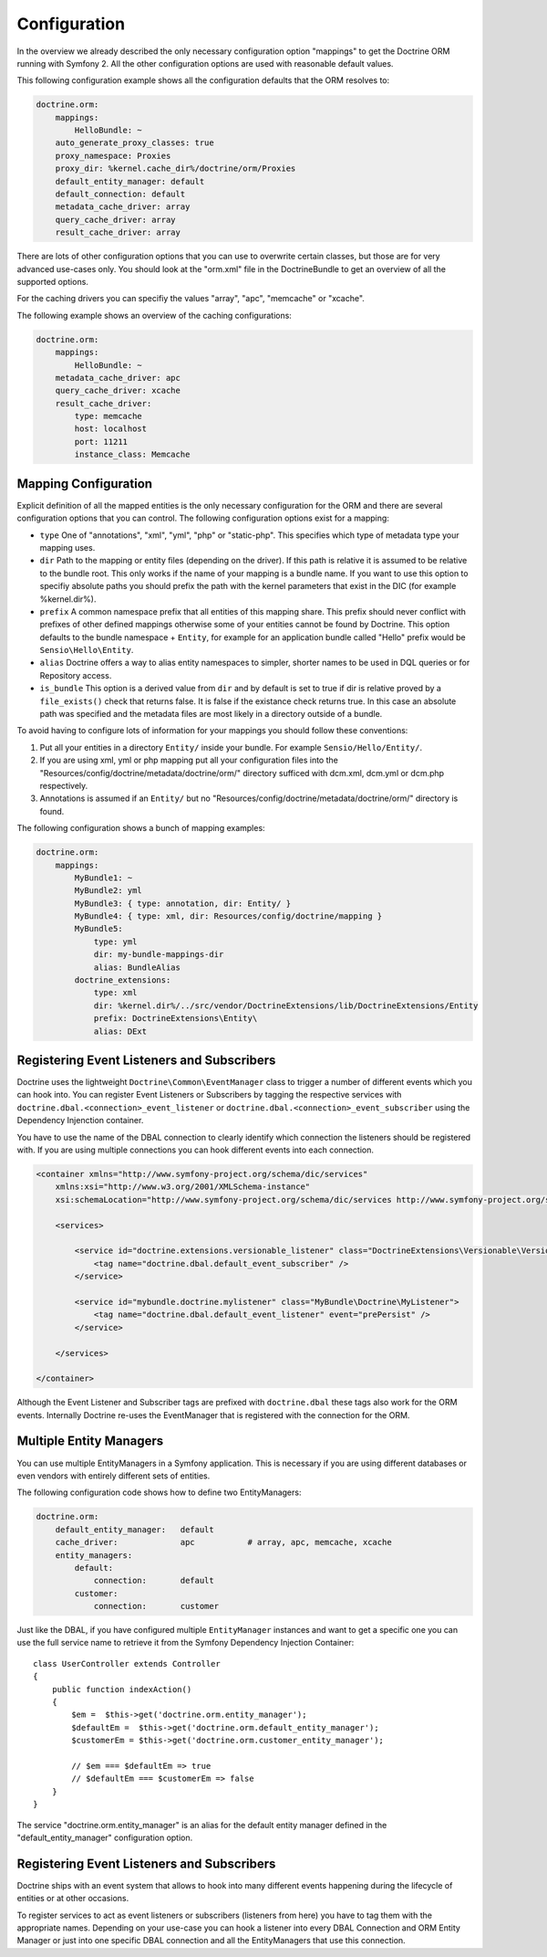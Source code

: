 .. index::
   single: Configuration; Doctrine ORM
   single: Doctrine; ORM Configuration

Configuration
=============

In the overview we already described the only necessary configuration option
"mappings" to get the Doctrine ORM running with Symfony 2. All the other
configuration options are used with reasonable default values.

This following configuration example shows all the configuration defaults that
the ORM resolves to:

.. code-block:: yaml

    doctrine.orm:
        mappings:
            HelloBundle: ~
        auto_generate_proxy_classes: true
        proxy_namespace: Proxies
        proxy_dir: %kernel.cache_dir%/doctrine/orm/Proxies
        default_entity_manager: default
        default_connection: default
        metadata_cache_driver: array
        query_cache_driver: array
        result_cache_driver: array

There are lots of other configuration options that you can use to overwrite
certain classes, but those are for very advanced use-cases only. You should
look at the "orm.xml" file in the DoctrineBundle to get an overview of all the
supported options.

For the caching drivers you can specifiy the values "array", "apc", "memcache"
or "xcache".

The following example shows an overview of the caching configurations:

.. code-block:: yaml

    doctrine.orm:
        mappings:
            HelloBundle: ~
        metadata_cache_driver: apc
        query_cache_driver: xcache
        result_cache_driver:
            type: memcache
            host: localhost
            port: 11211
            instance_class: Memcache

Mapping Configuration
~~~~~~~~~~~~~~~~~~~~~

Explicit definition of all the mapped entities is the only necessary
configuration for the ORM and there are several configuration options that you
can control. The following configuration options exist for a mapping:

- ``type`` One of "annotations", "xml", "yml", "php" or "static-php". This
  specifies which type of metadata type your mapping uses.
- ``dir`` Path to the mapping or entity files (depending on the driver). If
  this path is relative it is assumed to be relative to the bundle root. This
  only works if the name of your mapping is a bundle name. If you want to use
  this option to specifiy absolute paths you should prefix the path with the
  kernel parameters that exist in the DIC (for example %kernel.dir%).
- ``prefix`` A common namespace prefix that all entities of this mapping
  share. This prefix should never conflict with prefixes of other defined
  mappings otherwise some of your entities cannot be found by Doctrine. This
  option defaults to the bundle namespace + ``Entity``, for example for an
  application bundle called "Hello" prefix would be
  ``Sensio\Hello\Entity``.
- ``alias`` Doctrine offers a way to alias entity namespaces to simpler,
  shorter names to be used in DQL queries or for Repository access.
- ``is_bundle`` This option is a derived value from ``dir`` and by default is
  set to true if dir is relative proved by a ``file_exists()`` check that
  returns false. It is false if the existance check returns true. In this case
  an absolute path was specified and the metadata files are most likely in a
  directory outside of a bundle.

To avoid having to configure lots of information for your mappings you should
follow these conventions:

1. Put all your entities in a directory ``Entity/`` inside your bundle. For
   example ``Sensio/Hello/Entity/``.
2. If you are using xml, yml or php mapping put all your configuration files
   into the "Resources/config/doctrine/metadata/doctrine/orm/" directory sufficed
   with dcm.xml, dcm.yml or dcm.php respectively.
3. Annotations is assumed if an ``Entity/`` but no
   "Resources/config/doctrine/metadata/doctrine/orm/" directory is found.

The following configuration shows a bunch of mapping examples:

.. code-block:: yaml

    doctrine.orm:
        mappings:
            MyBundle1: ~
            MyBundle2: yml
            MyBundle3: { type: annotation, dir: Entity/ }
            MyBundle4: { type: xml, dir: Resources/config/doctrine/mapping }
            MyBundle5:
                type: yml
                dir: my-bundle-mappings-dir
                alias: BundleAlias
            doctrine_extensions:
                type: xml
                dir: %kernel.dir%/../src/vendor/DoctrineExtensions/lib/DoctrineExtensions/Entity
                prefix: DoctrineExtensions\Entity\
                alias: DExt

Registering Event Listeners and Subscribers
~~~~~~~~~~~~~~~~~~~~~~~~~~~~~~~~~~~~~~~~~~~

Doctrine uses the lightweight ``Doctrine\Common\EventManager`` class to trigger
a number of different events which you can hook into. You can register Event
Listeners or Subscribers by tagging the respective services with
``doctrine.dbal.<connection>_event_listener`` or
``doctrine.dbal.<connection>_event_subscriber`` using the Dependency Injenction
container.

You have to use the name of the DBAL connection to clearly identify which
connection the listeners should be registered with. If you are using multiple
connections you can hook different events into each connection.

.. code-block:: xml

    <container xmlns="http://www.symfony-project.org/schema/dic/services"
        xmlns:xsi="http://www.w3.org/2001/XMLSchema-instance"
        xsi:schemaLocation="http://www.symfony-project.org/schema/dic/services http://www.symfony-project.org/schema/dic/services/services-1.0.xsd">

        <services>

            <service id="doctrine.extensions.versionable_listener" class="DoctrineExtensions\Versionable\VersionbleListener">
                <tag name="doctrine.dbal.default_event_subscriber" />
            </service>

            <service id="mybundle.doctrine.mylistener" class="MyBundle\Doctrine\MyListener">
                <tag name="doctrine.dbal.default_event_listener" event="prePersist" />
            </service>

        </services>

    </container>

Although the Event Listener and Subscriber tags are prefixed with ``doctrine.dbal``
these tags also work for the ORM events. Internally Doctrine re-uses the EventManager
that is registered with the connection for the ORM.

Multiple Entity Managers
~~~~~~~~~~~~~~~~~~~~~~~~

You can use multiple EntityManagers in a Symfony application. This is
necessary if you are using different databases or even vendors with entirely
different sets of entities.

The following configuration code shows how to define two EntityManagers:

.. code-block:: yaml

    doctrine.orm:
        default_entity_manager:   default
        cache_driver:             apc           # array, apc, memcache, xcache
        entity_managers:
            default:
                connection:       default
            customer:
                connection:       customer

Just like the DBAL, if you have configured multiple ``EntityManager``
instances and want to get a specific one you can use the full service name to
retrieve it from the Symfony Dependency Injection Container::

    class UserController extends Controller
    {
        public function indexAction()
        {
            $em =  $this->get('doctrine.orm.entity_manager');
            $defaultEm =  $this->get('doctrine.orm.default_entity_manager');
            $customerEm = $this->get('doctrine.orm.customer_entity_manager');

            // $em === $defaultEm => true
            // $defaultEm === $customerEm => false
        }
    }

The service "doctrine.orm.entity_manager" is an alias for the default entity
manager defined in the "default_entity_manager" configuration option.

.. _doctrine-event-config:

Registering Event Listeners and Subscribers
~~~~~~~~~~~~~~~~~~~~~~~~~~~~~~~~~~~~~~~~~~~

Doctrine ships with an event system that allows to hook into many different
events happening during the lifecycle of entities or at other occasions.

To register services to act as event listeners or subscribers (listeners from here)
you have to tag them with the appropriate names. Depending on your use-case you can hook
a listener into every DBAL Connection and ORM Entity Manager or just into one
specific DBAL connection and all the EntityManagers that use this connection.

.. configuration-block::

    .. code-block:: yaml

        doctrine.dbal:
            default_connection: default
            connections:
                default:
                    driver: pdo_sqlite
                    memory: true

        services:
            my.listener:
                class: MyEventListener
                tags:
                - { name: doctrine.common.event_listener }
            my.listener2:
                class: MyEventListener2
                tags:
                - { name: doctrine.dbal.default_event_listener }
            my.subscriber:
                class: MyEventSubscriber
                tags:
                - { name: doctrine.dbal.default_event_subscriber }

    .. code-block:: xml

        <?xml version="1.0" ?>
        <container xmlns="http://symfony-project.org/2.0/container"
            xmlns:doctrine="http://www.symfony-project.org/schema/dic/doctrine">
            <doctrine:dbal default-connection="default">
                <doctrine:connections>
                    <doctrine:connection driver="pdo_sqlite" memory="true" />
                </doctrine:connections>
            </doctrine:dbal>

            <services>
                <service id="my.listener" class="MyEventListener">
                    <tag name="doctrine.common.event_listener" />
                </service>
                <service id="my.listener2" class="MyEventListener2">
                    <tag name="doctrine.dbal.default_event_listener" />
                </service>
                <service id="my.subscriber" class="MyEventSubscriber">
                    <tag name="doctrine.dbal.default_event_subscriber" />
                </service>
            </services>
        </container>
